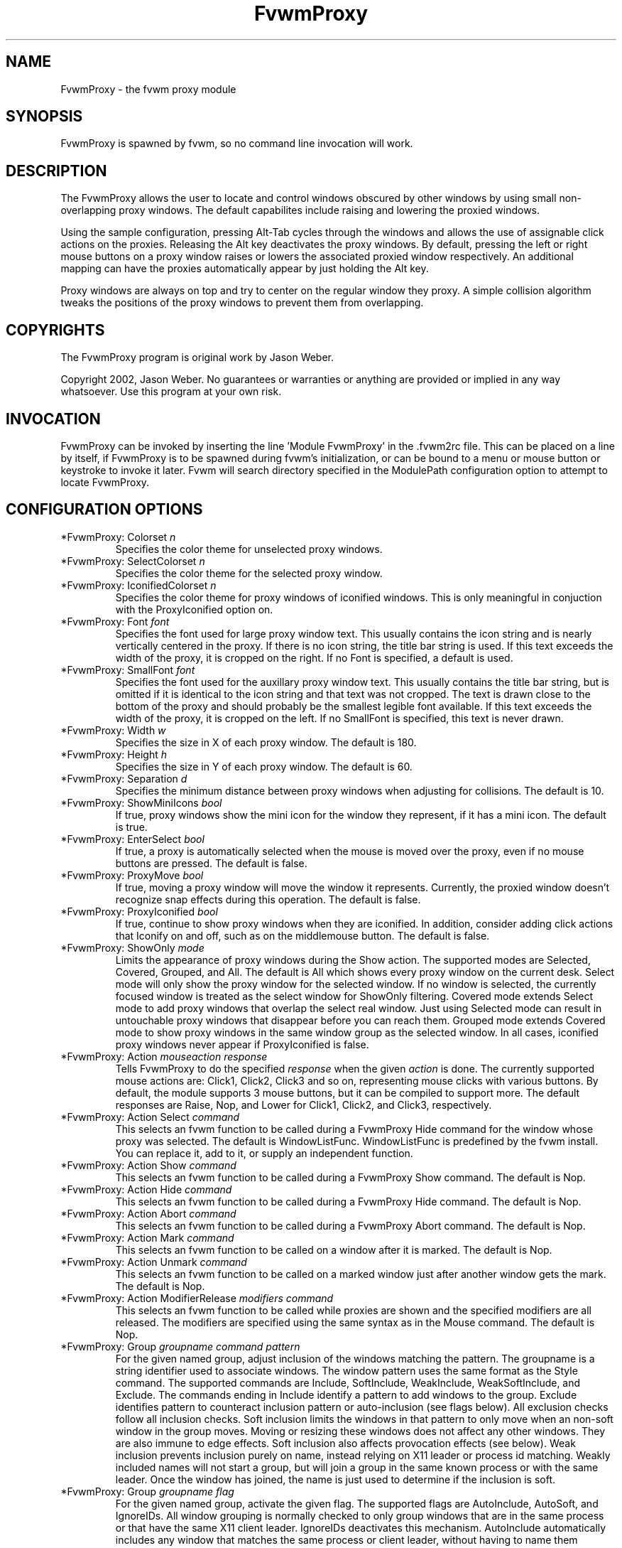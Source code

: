 .\" t
.\" @(#)fvwm-2.6.5 20 April 2012
.TH FvwmProxy 1 "20 April 2012 (2.6.5)" Fvwm "Fvwm Modules"
.UC
.SH NAME
FvwmProxy \- the fvwm proxy module
.SH SYNOPSIS
FvwmProxy is spawned by fvwm, so no command line invocation will work.

.SH DESCRIPTION
The FvwmProxy allows the user to locate and control windows obscured
by other windows by using small non-overlapping proxy windows.
The default capabilites include raising and lowering the proxied windows.

Using the sample configuration, pressing Alt-Tab cycles through the windows
and allows the use of assignable click actions on the proxies.
Releasing the Alt key deactivates the proxy windows.
By default, pressing the left or right mouse buttons on a proxy window
raises or lowers the associated proxied window respectively.
An additional mapping can have the proxies automatically appear by just
holding the Alt key.

Proxy windows are always on top and try to center on the regular
window they proxy.
A simple collision algorithm tweaks the positions of the proxy windows
to prevent them from overlapping.

.SH COPYRIGHTS
The FvwmProxy program is original work by Jason Weber.

Copyright 2002, Jason Weber. No guarantees or warranties or anything
are provided or implied in any way whatsoever. Use this program at your
own risk.

.SH INVOCATION
FvwmProxy can be invoked by inserting the line 'Module FvwmProxy' in
the .fvwm2rc file. This can be placed on a line by itself, if FvwmProxy
is to be spawned during fvwm's initialization, or can be bound to a
menu or mouse button or keystroke to invoke it later. Fvwm will search
directory specified in the ModulePath configuration option to attempt
to locate FvwmProxy.

.SH CONFIGURATION OPTIONS

.IP "*FvwmProxy: Colorset \fIn\fP"
Specifies the color theme for unselected proxy windows.

.IP "*FvwmProxy: SelectColorset \fIn\fP"
Specifies the color theme for the selected proxy window.

.IP "*FvwmProxy: IconifiedColorset \fIn\fP"
Specifies the color theme for proxy windows of iconified windows.
This is only meaningful in conjuction with the ProxyIconified option on.

.IP "*FvwmProxy: Font \fIfont\fP"
Specifies the font used for large proxy window text.
This usually contains the icon string and is nearly vertically centered
in the proxy.
If there is no icon string, the title bar string is used.
If this text exceeds the width of the proxy, it is cropped on the right.
If no Font is specified, a default is used.

.IP "*FvwmProxy: SmallFont \fIfont\fP"
Specifies the font used for the auxillary proxy window text.
This usually contains the title bar string, but is omitted if it
is identical to the icon string and that text was not cropped.
The text is drawn close to the bottom of the proxy and should
probably be the smallest legible font available.
If this text exceeds the width of the proxy, it is cropped on the left.
If no SmallFont is specified, this text is never drawn.

.IP "*FvwmProxy: Width \fIw\fP"
Specifies the size in X of each proxy window. The default is 180.

.IP "*FvwmProxy: Height \fIh\fP"
Specifies the size in Y of each proxy window. The default is 60.

.IP "*FvwmProxy: Separation \fId\fP"
Specifies the minimum distance between proxy windows when adjusting
for collisions. The default is 10.

.IP "*FvwmProxy: ShowMiniIcons \fIbool\fP"
If true, proxy windows show the mini icon for the window they represent,
if it has a mini icon.  The default is true.

.IP "*FvwmProxy: EnterSelect \fIbool\fP"
If true, a proxy is automatically selected when the mouse is moved
over the proxy, even if no mouse buttons are pressed.
The default is false.

.IP "*FvwmProxy: ProxyMove \fIbool\fP"
If true, moving a proxy window will move the window it represents.
Currently, the proxied window doesn't recognize snap effects during
this operation. The default is false.

.IP "*FvwmProxy: ProxyIconified \fIbool\fP"
If true, continue to show proxy windows when they are iconified.
In addition, consider adding click actions that Iconify on and off,
such as on the middlemouse button. The default is false.

.IP "*FvwmProxy: ShowOnly \fImode\fP"
Limits the appearance of proxy windows during the Show action.
The supported modes are Selected, Covered, Grouped, and All.
The default is All which shows every proxy window on the current desk.
Select mode will only show the proxy window for the selected window.
If no window is selected, the currently focused window is treated
as the select window for ShowOnly filtering.
Covered mode extends Select mode to add proxy windows
that overlap the select real window.
Just using Selected mode can result in untouchable proxy windows
that disappear before you can reach them.
Grouped mode extends Covered mode to show proxy windows in the
same window group as the selected window.
In all cases, iconified proxy windows never appear if ProxyIconified is false.

.IP "*FvwmProxy: Action \fImouseaction\fP \fIresponse\fP"
Tells FvwmProxy to do the specified \fIresponse\fP when the given
\fIaction\fP is done.
The currently supported mouse actions are: Click1, Click2, Click3 and so on,
representing mouse clicks with various buttons.
By default, the module supports 3 mouse buttons, but it can be
compiled to support more.
The default responses are Raise, Nop, and Lower for Click1, Click2, and Click3,
respectively.

.IP "*FvwmProxy: Action Select \fIcommand\fP"
This selects an fvwm function to be called during a FvwmProxy Hide command
for the window whose proxy was selected.
The default is WindowListFunc.  WindowListFunc is predefined by the
fvwm install.  You can replace it, add to it,
or supply an independent function.

.IP "*FvwmProxy: Action Show \fIcommand\fP"
This selects an fvwm function to be called during a FvwmProxy Show command.
The default is Nop.

.IP "*FvwmProxy: Action Hide \fIcommand\fP"
This selects an fvwm function to be called during a FvwmProxy Hide command.
The default is Nop.

.IP "*FvwmProxy: Action Abort \fIcommand\fP"
This selects an fvwm function to be called during a FvwmProxy Abort command.
The default is Nop.

.IP "*FvwmProxy: Action Mark \fIcommand\fP"
This selects an fvwm function to be called on a window after it is marked.
The default is Nop.

.IP "*FvwmProxy: Action Unmark \fIcommand\fP"
This selects an fvwm function to be called on a marked window just after
another window gets the mark.
The default is Nop.

.IP "*FvwmProxy: Action ModifierRelease \fImodifiers\fP \fIcommand\fP"
This selects an fvwm function to be called while proxies are shown and
the specified modifiers are all released.  The modifiers are specified
using the same syntax as in the Mouse command.
The default is Nop.

.IP "*FvwmProxy: Group \fIgroupname\fP \fIcommand\fP \fIpattern\fP"
For the given named group, adjust inclusion of the windows matching
the pattern.
The groupname is a string identifier used to associate windows.
The window pattern uses the same format as the Style command.
The supported commands are Include, SoftInclude, WeakInclude,
WeakSoftInclude, and Exclude.
The commands ending in Include identify a pattern to add windows
to the group.
Exclude identifies pattern to counteract inclusion pattern
or auto-inclusion (see flags below).
All exclusion checks follow all inclusion checks.
Soft inclusion limits the windows in that pattern to only move
when an non-soft window in the group moves.
Moving or resizing these windows does not affect any other windows.
They are also immune to edge effects.
Soft inclusion also affects provocation effects (see below).
Weak inclusion prevents inclusion purely on name,
instead relying on X11 leader or process id matching.
Weakly included names will not start a group,
but will join a group in the same known process or with the same leader.
Once the window has joined,
the name is just used to determine if the inclusion is soft.

.IP "*FvwmProxy: Group \fIgroupname\fP \fIflag\fP
For the given named group, activate the given flag.
The supported flags are AutoInclude, AutoSoft, and IgnoreIDs.
All window grouping is normally checked to only group windows
that are in the same process or that have the same X11 client leader.
IgnoreIDs deactivates this mechanism.
AutoInclude automatically includes any window that matches
the same process or client leader, without having to name them specifically.
AutoSoft makes all AutoInclusions soft (see inclusion description above).

.IP "*FvwmProxy: Group \fIgroupname\fP \fIprovocation\fP \fIpattern\fP"
The provocation flags allow you to customize whether grouped windows
provoke each other in response to a raise/lower, desk move, drag,
or iconification change.
The compound provocation flag is of the form
(No|Inherit)(Hard|Soft)(Raise|Desk|Drag|Icon|All).
The pattern is optional and should already have been included.
The pattern limits the change to only affect that part of the group.
The first element of the flag is optional and can turn off the effect,
or, with a pattern, can dynamically inherit the setting for the group.
The default is to turn the effect on.
The second element can be used to only apply the change to windows
with the soft state either on or off.
The default is to change both.
The third element specifies what provoking effect is being changed:
window raise/lower, moving to another desk, dragging windows together,
toggling iconification, or all of these.
If either the provoking window or a potentially provoked window has
an effect turned off, the provocation does not occur.

.IP "*FvwmProxy: SlotWidth \fIw\fP"
This specifies the width of the icons used in slots.
The default is 16.

.IP "*FvwmProxy: SlotHeight \fIh\fP"
This specifies the height of the icons used in slots.
The default is 16.

.IP "*FvwmProxy: SlotSpace \fId\fP"
This specifies the space between icons used in slots.
The default is 4.

.IP "*FvwmProxy: GroupSlot \fIn\fP"
This specifies the first slot that represent a colored group.
Group slots don't need icons as the are drawn by predetermined means.
The default is 2.

.IP "*FvwmProxy: GroupCount \fIn\fP"
This specifies the number of group slots.
The default is 6.

.IP "*FvwmProxy: SlotStyle \fIn\fP \fIstyle\fP"
For non-group slots, this defines the appears of the indicated slot.
The style format matches ButtonStyle command.
The default is nothing.

.IP "*FvwmProxy: SlotAction \fIn\fP \fImouseaction\fP \fIresponse\fP"
For non-group slots, this defines the behavior of the indicated slot.
The mouse action and response is used the same as the FvwmProxy
Action configuration.
The default is Nop.

.IP "*FvwmProxy: UndoLimit \fIn\fP"
This specifies the number of entries in the undo buffer.
this limits how far back you can undo.
The default is 8.

.SH COMMANDS

.IP "SendToModule FvwmProxy Show"
Activate proxy windows for all windows on the current desk that
do not use the WindowListSkip option.
If the desk is switched, new proxies are automatically generated.

.IP "SendToModule FvwmProxy Hide"
Deactivate all proxy windows.
If a proxy is selected (such as with the Next and Prev commands),
the Select Action is call on the window that the proxy represents.
The default action includes raising the window and
warping the mouse to a position over that window.

.IP "SendToModule FvwmProxy ShowToggle"
If shown, hide.  If hidden, show.

.IP "SendToModule FvwmProxy Abort"
Deactivate all proxy windows.
This differs from the Hide command in that no action is taken
on any selected window.

.IP "SendToModule FvwmProxy Circulate \fIcommand\fP"
Tell FvwmProxy to run a conditional command and mark the result.
The imbedded command \fISendToModule FvwmProxy Mark\fP is automatically
appended after the optional condition, so supplying your own imbedded
command will probably fail.
An example argument to Circulate is
\fIScanForWindow East South (CurrentPage)\fP.
If the proxies aren't already shown (such as with the Show command),
any Circulate command will automatically show the proxies.

.IP "SendToModule FvwmProxy Next (obsolete)"
If a proxy window is selected, the next proxy is selected.
Windows with the WindowListSkip option are ignored.
The proxies are sorted left to right during the Show command.
If no proxy is currently selected, but a proxy on this desk was
selected on a recent show, that proxy is selected.
If no proxy on this desk was recently selected,
the leftmost proxy is used.
This nearly duplicates the functionality of
Circulate ScanForWindow East South (CurrentPage).

.IP "SendToModule FvwmProxy Prev (obsolete)"
If a proxy window is selected, the previous proxy is selected.
The starting point is the same as with the Next command, except
that the choice with no recent selection is the rightmost proxy.
This nearly duplicates the functionality of
Circulate ScanForWindow West North (CurrentPage).

.IP "SendToModule FvwmProxy SoftToggle"
Toggle the soft group inclusion setting for the selected window.
This setting is the same that can be activated using the SoftInclude
and AutoSoft commands inside the FvwmProxy Group configuration.

.IP "SendToModule FvwmProxy IsolateToggle"
Toggle the isolation setting for the selected window's group.
Isolated groups only allow one member to not be iconified at a time.
The members are also coerced to the same position and size,
constrained by their size increment.

.IP "SendToModule FvwmProxy PrevIsolated"
If focused on a member of a isolating group,
deiconify the member higher on list.
If no member is higher, deiconify the last member.

.IP "SendToModule FvwmProxy NextIsolated"
If focused on a member of a isolating group,
deiconify the member lower on list.
If no member is higher, deiconify the first member.

.IP "SendToModule FvwmProxy Undo"
Attempt to undo the last window move and/or resize.

.IP "SendToModule FvwmProxy Redo"
Attempt to redo the most recent Undo.
If another move or resize occurs since the previous undo,
the redo buffer will be cleared.

.SH SAMPLE CONFIGURATION
The following are excerpts from a .fvwm2rc file which describe
FvwmProxy initialization commands:
.nf
.sp
    Key Tab A M SendToModule FvwmProxy Circulate \\
        ScanForWindow East South (CurrentPage)
    Key Tab A SM SendToModule FvwmProxy Circulate \\
        ScanForWindow West North (CurrentPage)

    *FvwmProxy: Action ModifierRelease M SendToModule FvwmProxy Hide
.sp
.fi
But Meta-Shift-Tab can be awkward, so Meta-Q may be a better alternative.
.nf
.sp
    Key Q A M SendToModule FvwmProxy Circulate \\
        ScanForWindow West North (CurrentPage)
.sp
.fi

You might consider adding !Sticky to the (CurrentPage) conditional if you
use Sticky for low-interactivity programs, like load meters and music players.

To have the proxies immediately pop up when you hold the Alt key, add
.nf
.sp
    Key Meta_L A N SendToModule FvwmProxy Show
.sp
.fi
If that's too intrusive, you can assign Alt-Esc to switch the proxies
on and off by adding
.nf
.sp
    Key Escape A M SendToModule FvwmProxy ShowToggle
.sp
.fi
Some platforms have problems where general Alt key combinations becoming
otherwise dysfunctional after defining these mappings.
If this happens, it might be difficult to take full advantage of this module.

To have the mouse jump to the center instead of the upper left corner,
try adding
.nf
.sp
    AddToFunc WindowListFunc
    + I WarpToWindow 50 50
.sp
.fi
or just make your own list function from scratch, for example
.nf
.sp
    DestroyFunc WindowListFunc
    AddToFunc WindowListFunc
    + I WindowId $[w.id] Raise
    + I WindowId $[w.id] WarpToWindow 50 50
.sp
.fi

Note that the default configuration does not activate any Next/Prev operations
for Alt-Tab since that sequence is, by default, used by another module.
Adding appropriate key mappings to your .fvwm2rc will switch this
responsibility to FvwmProxy.

If you use ProxyIconified, you might consider adding Iconify actions.
.nf
.sp
    AddToFunc WindowListFunc
    + I WindowId $[w.id] Iconify Off

    AddToFunc Raise-and-Deiconify
    + I WindowId $[w.id] Raise
    + I WindowId $[w.id] Iconify Off

    *FvwmProxy: Action Click1 Raise-and-Deiconify
    *FvwmProxy: Action Click2 Iconify
.sp
.fi

You can set up some basic slots fairly easily.
.nf
.sp
*FvwmProxy: GroupSlot 2
*FvwmProxy: GroupCount 5

*FvwmProxy: SlotStyle 1 MiniIcon
*FvwmProxy: SlotStyle 7 Pixmap "squeeze.xpm"
*FvwmProxy: SlotStyle 8 Pixmap "mini-up.xpm"
*FvwmProxy: SlotStyle 9 Pixmap "mini-bball.xpm"
*FvwmProxy: SlotStyle 10 Pixmap "mini-cross.xpm"

*FvwmProxy: SlotAction 1 Click1 Popup WindowMenu
*FvwmProxy: SlotAction 7 Click1 SendToModule FvwmProxy IsolateToggle
*FvwmProxy: SlotAction 8 Click1 SendToModule FvwmProxy SoftToggle
*FvwmProxy: SlotAction 9 Click1 Iconify
*FvwmProxy: SlotAction 10 Click1 Delete
.sp
.fi
In this example, WindowMenu is something you would have to define.
If your proxy width is too small, some slots can get cut off.

Undo and redo can be easily mapped to any keys.
.nf
.sp
Key Z A 3 SendToModule FvwmProxy Undo
Key R A 3 SendToModule FvwmProxy Redo
.sp
.fi

You can rotate through an isolated group using any keys.
For example, meta cursor-up and cursor-down could traverse the group.
.nf
.sp
Key Up A 3 SendToModule FvwmProxy PrevIsolated
Key Down A 3 SendToModule FvwmProxy NextIsolated
.sp
.fi

A somewhat impractical example of a group definition using GIMP
is as follows:
.nf
.sp
*FvwmProxy: Group "GIMP" Include "The GIMP"
*FvwmProxy: Group "GIMP" Include "Module Manager"
*FvwmProxy: Group "GIMP" SoftInclude "Unit Editor"
*FvwmProxy: Group "GIMP" AutoInclude
*FvwmProxy: Group "GIMP" AutoSoft
*FvwmProxy: Group "GIMP" Exclude "Preferences"
.sp
.fi

This sets up a hard attachment between the windows "The GIMP"
and "Module Manager".
The "Unit Editor" is also in the group, but only responds
to movement of one of the hard inclusions.
Any window in the same process or with the same client leader
is also associated, but they default to soft inclusion,
except "Preferences" which is explicitly excluded.
Note that in this case, the explicit soft inclusion of
"Unit Editor" is redundant with the combination of
AutoInclude and AutoSoft.
However, if AutoSoft was not specified, the explicit
SoftInclude would distinguish that pattern from the otherwise
hard inclusion under just AutoInclude.

.SH AUTHOR
Jason Weber
